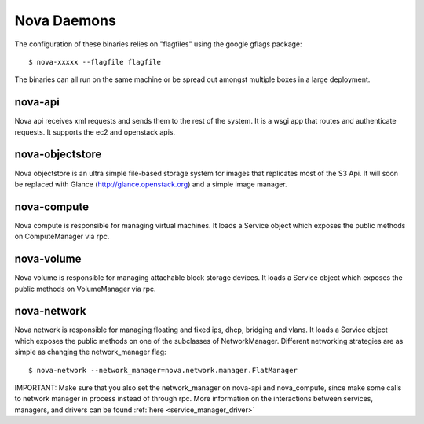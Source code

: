 ..
      Copyright 2010-2011 United States Government as represented by the
      Administrator of the National Aeronautics and Space Administration.
      All Rights Reserved.

      Licensed under the Apache License, Version 2.0 (the "License"); you may
      not use this file except in compliance with the License. You may obtain
      a copy of the License at

          http://www.apache.org/licenses/LICENSE-2.0

      Unless required by applicable law or agreed to in writing, software
      distributed under the License is distributed on an "AS IS" BASIS, WITHOUT
      WARRANTIES OR CONDITIONS OF ANY KIND, either express or implied. See the
      License for the specific language governing permissions and limitations
      under the License.

.. _binaries:

Nova Daemons
=============

The configuration of these binaries relies on "flagfiles" using the google
gflags package::

   $ nova-xxxxx --flagfile flagfile

The binaries can all run on the same machine or be spread out amongst multiple boxes in a large deployment.

nova-api
--------

Nova api receives xml requests and sends them to the rest of the system.  It is a wsgi app that routes and authenticate requests.  It supports the ec2 and openstack apis.

nova-objectstore
----------------

Nova objectstore is an ultra simple file-based storage system for images that replicates most of the S3 Api.  It will soon be replaced with Glance (http://glance.openstack.org) and a simple image manager. 

nova-compute
------------

Nova compute is responsible for managing virtual machines.  It loads a Service object which exposes the public methods on ComputeManager via rpc.

nova-volume
-----------

Nova volume is responsible for managing attachable block storage devices. It loads a Service object which exposes the public methods on VolumeManager via rpc.

nova-network
------------

Nova network is responsible for managing floating and fixed ips, dhcp, bridging and vlans.  It loads a Service object which exposes the public methods on one of the subclasses of NetworkManager.  Different networking strategies are as simple as changing the network_manager flag::

   $ nova-network --network_manager=nova.network.manager.FlatManager

IMPORTANT: Make sure that you also set the network_manager on nova-api and nova_compute, since make some calls to network manager in process instead of through rpc.  More information on the interactions between services, managers, and drivers can be found :ref:`here <service_manager_driver>`
